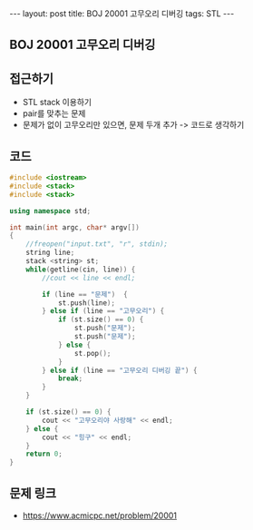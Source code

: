 #+HTML: ---
#+HTML: layout: post
#+HTML: title: BOJ 20001 고무오리 디버깅
#+HTML: tags: STL
#+HTML: ---
#+OPTIONS: ^:nil

** BOJ 20001 고무오리 디버깅

** 접근하기
- STL stack 이용하기
- pair를 맞추는 문제
- 문제가 없이 고무오리만 있으면, 문제 두개 추가 -> 코드로 생각하기

** 코드
#+BEGIN_SRC cpp
#include <iostream>
#include <stack>
#include <stack>

using namespace std;

int main(int argc, char* argv[])
{
    //freopen("input.txt", "r", stdin);    
    string line;
    stack <string> st;
    while(getline(cin, line)) {
        //cout << line << endl;

        if (line == "문제")  {
            st.push(line);
        } else if (line == "고무오리") {
            if (st.size() == 0) {
                st.push("문제");
                st.push("문제");
            } else {
                st.pop();
            }
        } else if (line == "고무오리 디버깅 끝") {
            break;
        }
    }

    if (st.size() == 0) {
        cout << "고무오리야 사랑해" << endl; 
    } else {
        cout << "힝구" << endl; 
    }
    return 0;
}
#+END_SRC

** 문제 링크
- https://www.acmicpc.net/problem/20001
